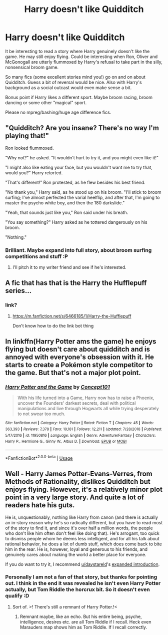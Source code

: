 #+TITLE: Harry doesn't like Quidditch

* Harry doesn't like Quidditch
:PROPERTIES:
:Author: albeva
:Score: 26
:DateUnix: 1581251788.0
:DateShort: 2020-Feb-09
:FlairText: Prompt
:END:
It be interesting to read a story where Harry genuinely doesn't like the game. He may still enjoy flying. Could be interesting when Ron, Oliver and McGonogall are utterly flummoxed by Harry's refusal to take part in the silly, nonsensical broom game.

So many fics (some excellent stories mind you!) go on and on about Quidditch. Guess a bit of reversal would be nice. Also with Harry's background as a social outcast would even make sense a bit.

Bonus point if Harry likes a different sport. Maybe broom racing, broom dancing or some other "magical" sport.

Please no mpreg/bashing/huge age difference fics.


** "Quidditch? Are you insane? There's no way I'm playing that!"

Ron looked flummoxed.

"Why not?" he asked. "It wouldn't hurt to try it, and you might even like it!"

"I might also like eating your face, but you wouldn't want me to try that, would you?" Harry retorted.

"That's different!" Ron protested, as he flew besides his best friend.

"No thank you," Harry said, as he stood up on his broom. "I'll stick to broom surfing; I've almost perfected the varial heelflip, and after that, I'm going to master the psycho white boy, and then the 180 darkslide."

"Yeah, that sounds just like you," Ron said under his breath.

"You say something?" Harry asked as he tottered dangerously on his broom.

"Nothing."
:PROPERTIES:
:Author: shinshikaizer
:Score: 27
:DateUnix: 1581257626.0
:DateShort: 2020-Feb-09
:END:

*** Brilliant. Maybe expand into full story, about broom surfing competitions and stuff :P
:PROPERTIES:
:Author: albeva
:Score: 7
:DateUnix: 1581261083.0
:DateShort: 2020-Feb-09
:END:

**** I'll pitch it to my writer friend and see if he's interested.
:PROPERTIES:
:Author: shinshikaizer
:Score: 5
:DateUnix: 1581261382.0
:DateShort: 2020-Feb-09
:END:


** A fic that has that is the Harry the Hufflepuff series...
:PROPERTIES:
:Author: LordBenny3776
:Score: 10
:DateUnix: 1581259959.0
:DateShort: 2020-Feb-09
:END:

*** link?
:PROPERTIES:
:Author: albeva
:Score: 1
:DateUnix: 1581326191.0
:DateShort: 2020-Feb-10
:END:

**** [[https://m.fanfiction.net/s/6466185/1/Harry-the-Hufflepuff]]

Don't know how to do the link bot thing
:PROPERTIES:
:Author: LordBenny3776
:Score: 2
:DateUnix: 1581354181.0
:DateShort: 2020-Feb-10
:END:


** In linkffn(Harry Potter ams the game) he enjoys flying but doesn't care about quidditch and is annoyed with everyone's obsession with it. He starts to create a Pokémon style competitor to the game. But that's not a major plot point.
:PROPERTIES:
:Author: throwdown60
:Score: 4
:DateUnix: 1581267078.0
:DateShort: 2020-Feb-09
:END:

*** [[https://www.fanfiction.net/s/11950816/1/][*/Harry Potter and the Game/*]] by [[https://www.fanfiction.net/u/7268383/Concept101][/Concept101/]]

#+begin_quote
  With his life turned into a Game, Harry now has to raise a Phoenix, uncover the Founders' darkest secrets, deal with political manipulations and live through Hogwarts all while trying desperately to not swear too much.
#+end_quote

^{/Site/:} ^{fanfiction.net} ^{*|*} ^{/Category/:} ^{Harry} ^{Potter} ^{*|*} ^{/Rated/:} ^{Fiction} ^{T} ^{*|*} ^{/Chapters/:} ^{45} ^{*|*} ^{/Words/:} ^{363,393} ^{*|*} ^{/Reviews/:} ^{7,378} ^{*|*} ^{/Favs/:} ^{10,181} ^{*|*} ^{/Follows/:} ^{12,211} ^{*|*} ^{/Updated/:} ^{7/28/2018} ^{*|*} ^{/Published/:} ^{5/17/2016} ^{*|*} ^{/id/:} ^{11950816} ^{*|*} ^{/Language/:} ^{English} ^{*|*} ^{/Genre/:} ^{Adventure/Fantasy} ^{*|*} ^{/Characters/:} ^{Harry} ^{P.,} ^{Hermione} ^{G.,} ^{Ginny} ^{W.,} ^{Albus} ^{D.} ^{*|*} ^{/Download/:} ^{[[http://www.ff2ebook.com/old/ffn-bot/index.php?id=11950816&source=ff&filetype=epub][EPUB]]} ^{or} ^{[[http://www.ff2ebook.com/old/ffn-bot/index.php?id=11950816&source=ff&filetype=mobi][MOBI]]}

--------------

*FanfictionBot*^{2.0.0-beta} | [[https://github.com/tusing/reddit-ffn-bot/wiki/Usage][Usage]]
:PROPERTIES:
:Author: FanfictionBot
:Score: 2
:DateUnix: 1581267090.0
:DateShort: 2020-Feb-09
:END:


** Well - Harry James Potter-Evans-Verres, from Methods of Rationality, dislikes Quidditch but enjoys flying. However, it's a relatively minor plot point in a very large story. And quite a lot of readers hate his guts.

He is, unquestionably, nothing like Harry from canon (and there is actually an in-story reason why he's so radically different, but you have to read most of the story to find it, and since it's over half a million words, the people who don't like him often don't feel like doing that). He's arrogant, too quick to dismiss people whom he deems less intelligent, and for all his talk about rational behavior, he does a lot of dumb stuff, which does come back to bite him in the rear. He is, however, loyal and generous to his friends, and genuinely cares about making the world a better place for everyone.

If you do want to try it, I recommend [[/u/daystareld][u/daystareld]]'s [[https://www.fanfiction.net/s/9676374/1/Daystar-s-Remix-of-HPMOR][expanded introduction]].
:PROPERTIES:
:Author: thrawnca
:Score: 2
:DateUnix: 1581292500.0
:DateShort: 2020-Feb-10
:END:

*** Personally I am not a fan of that story, but thanks for pointing out. I think in the end it was revealed he isn't even Harry Potter actually, but Tom Riddle the horcrux bit. So it doesn't even qualify :D
:PROPERTIES:
:Author: albeva
:Score: 1
:DateUnix: 1581326079.0
:DateShort: 2020-Feb-10
:END:

**** Sort of. >! There's still a remnant of Harry Potter.!<
:PROPERTIES:
:Author: thrawnca
:Score: 1
:DateUnix: 1581326352.0
:DateShort: 2020-Feb-10
:END:

***** Remnant maybe, like an echo. But his entire being, psyche, intelligence, desires etc. are all Tom Riddle if I recall. Heck even Marauders map shows him as Tom Riddle. If I recall correctly.
:PROPERTIES:
:Author: albeva
:Score: 1
:DateUnix: 1581326560.0
:DateShort: 2020-Feb-10
:END:
